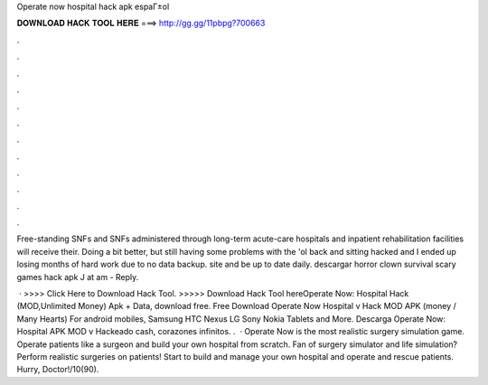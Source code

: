 Operate now hospital hack apk espaГ±ol



𝐃𝐎𝐖𝐍𝐋𝐎𝐀𝐃 𝐇𝐀𝐂𝐊 𝐓𝐎𝐎𝐋 𝐇𝐄𝐑𝐄 ===> http://gg.gg/11pbpg?700663



.



.



.



.



.



.



.



.



.



.



.



.

Free-standing SNFs and SNFs administered through long-term acute-care hospitals and inpatient rehabilitation facilities will receive their. Doing a bit better, but still having some problems with the 'ol back and sitting hacked and I ended up losing months of hard work due to no data backup. site and be up to date daily. descargar horror clown survival scary games hack apk J at am - Reply.

 · >>>> Click Here to Download Hack Tool. >>>>> Download Hack Tool hereOperate Now: Hospital Hack (MOD,Unlimited Money) Apk + Data, download free. Free Download Operate Now Hospital v Hack MOD APK (money / Many Hearts) For android mobiles, Samsung HTC Nexus LG Sony Nokia Tablets and More. Descarga Operate Now: Hospital APK MOD v Hackeado cash, corazones infinitos. .  · Operate Now is the most realistic surgery simulation game. Operate patients like a surgeon and build your own hospital from scratch. Fan of surgery simulator and life simulation? Perform realistic surgeries on patients! Start to build and manage your own hospital and operate and rescue patients. Hurry, Doctor!/10(90).
